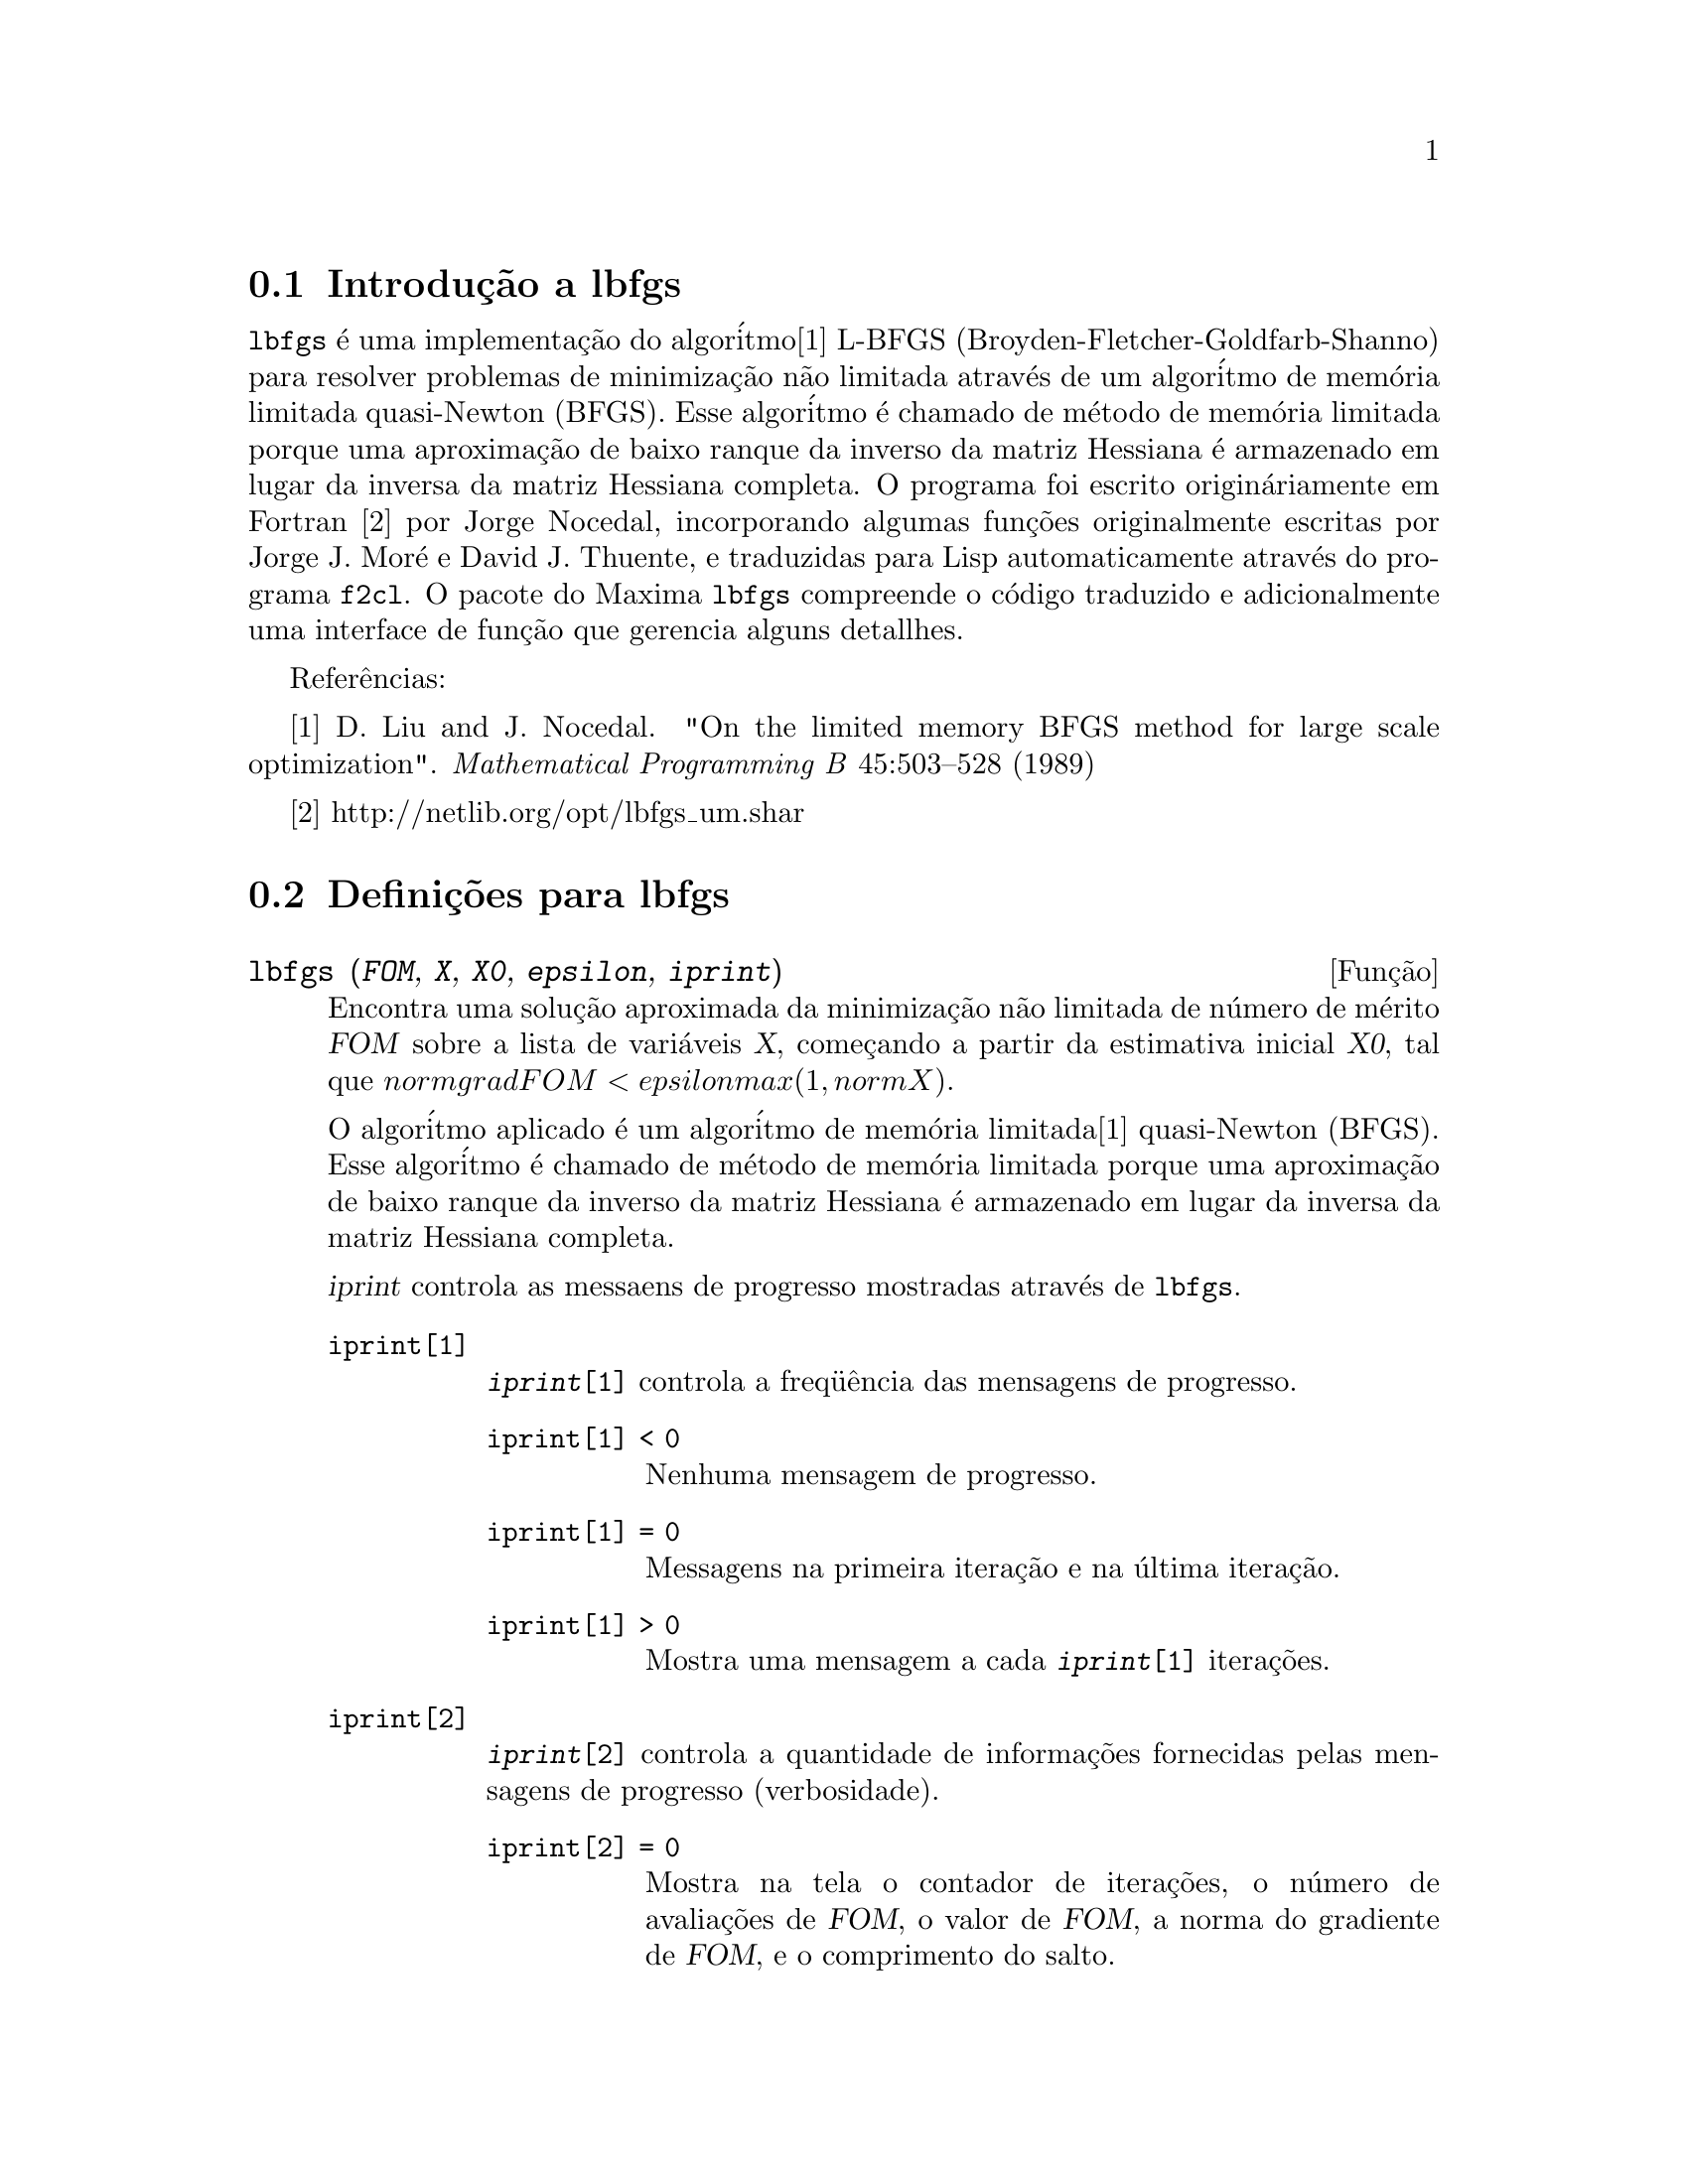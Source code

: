 @c Language: Brazilian Portuguese, Encoding: iso-8859-1
@c /lbfgs.texi/1.2/Sat Dec  9 06:10:42 2006//

@menu
* Introdu@,{c}@~{a}o a lbfgs::
* Defini@,{c}@~{o}es para lbfgs::
@end menu

@node Introdu@,{c}@~{a}o a lbfgs, Defini@,{c}@~{o}es para lbfgs, Top, Top
@section Introdu@,{c}@~{a}o a lbfgs

@code{lbfgs} @'{e} uma implementa@,{c}@~{a}o do algor@'{i}tmo[1] L-BFGS (Broyden-Fletcher-Goldfarb-Shanno)
para resolver problemas de minimiza@,{c}@~{a}o n@~{a}o limitada atrav@'{e}s de um algor@'{i}tmo de mem@'{o}ria limitada quasi-Newton (BFGS).
Esse algor@'{i}tmo @'{e} chamado de m@'{e}todo de mem@'{o}ria limitada porque uma aproxima@,{c}@~{a}o de baixo ranque da
inverso da matriz Hessiana @'{e} armazenado em lugar da inversa da matriz Hessiana completa.
O programa foi escrito origin@'{a}riamente em Fortran [2] por Jorge Nocedal,
incorporando algumas fun@,{c}@~{o}es originalmente escritas por Jorge J. Mor@'{e} e David J. Thuente,
e traduzidas para Lisp automaticamente atrav@'{e}s do programa @code{f2cl}.
O pacote do Maxima @code{lbfgs} compreende o c@'{o}digo traduzido e adicionalmente
uma interface de fun@,{c}@~{a}o que gerencia alguns detallhes.

Refer@^{e}ncias:

[1] D. Liu and J. Nocedal. "On the limited memory BFGS method for large
scale optimization". @i{Mathematical Programming B} 45:503--528 (1989)

[2] http://netlib.org/opt/lbfgs_um.shar

@node Defini@,{c}@~{o}es para lbfgs, , Introdu@,{c}@~{a}o a lbfgs, Top
@section Defini@,{c}@~{o}es para lbfgs

@deffn {Fun@,{c}@~{a}o} lbfgs (@var{FOM}, @var{X}, @var{X0}, @var{epsilon}, @var{iprint})

Encontra uma solu@,{c}@~{a}o aproximada da minimiza@,{c}@~{a}o n@~{a}o limitada de n@'{u}mero de m@'{e}rito @var{FOM}
sobre a lista de vari@'{a}veis @var{X},
come@,{c}ando a partir da estimativa inicial @var{X0},
tal que @math{norm grad FOM < epsilon max(1, norm X)}.

O algor@'{i}tmo aplicado @'{e} um algor@'{i}tmo de mem@'{o}ria limitada[1] quasi-Newton (BFGS).
Esse algor@'{i}tmo @'{e} chamado de m@'{e}todo de mem@'{o}ria limitada porque uma aproxima@,{c}@~{a}o de baixo ranque da
inverso da matriz Hessiana @'{e} armazenado em lugar da inversa da matriz Hessiana completa.

@var{iprint} controla as messaens de progresso mostradas atrav@'{e}s de @code{lbfgs}.

@table @code
@item iprint[1]
@code{@var{iprint}[1]} controla a freq@"{u}@^{e}ncia das mensagens de progresso.
@table @code
@item iprint[1] < 0
Nenhuma mensagem de progresso.
@item iprint[1] = 0
Messagens na primeira itera@,{c}@~{a}o e na @'{u}ltima itera@,{c}@~{a}o.
@item iprint[1] > 0
Mostra uma mensagem a cada @code{@var{iprint}[1]} itera@,{c}@~{o}es.
@end table
@item iprint[2]
@code{@var{iprint}[2]} controla a quantidade de informa@,{c}@~{o}es fornecidas pelas mensagens de progresso (verbosidade).
@table @code
@item iprint[2] = 0
Mostra na tela o contador de itera@,{c}@~{o}es, o n@'{u}mero de avalia@,{c}@~{o}es de @var{FOM}, o valor de @var{FOM},
a norma do gradiente de @var{FOM}, e o comprimento do salto.
@item iprint[2] = 1
O mesmo que @code{@var{iprint}[2] = 0}, adicionando @var{X0} e o gradiente de @var{FOM} avaliado em @var{X0}.
@item iprint[2] = 2
O mesmo que @code{@var{iprint}[2] = 1}, adicionando valores de @var{X} a cada itera@,{c}@~{a}o.
@item iprint[2] = 3
O mesmo que @code{@var{iprint}[2] = 2}, adicionando o gradiente de @var{FOM} a cada itera@,{c}@~{a}o.
@end table
@end table

Veja tamb@'{e}m @code{lbfgs_nfeval_max} e @code{lbfgs_ncorrections}.

Refer@^{e}ncias:

[1] D. Liu and J. Nocedal. "On the limited memory BFGS method for large
scale optimization". @i{Mathematical Programming B} 45:503--528 (1989)

Exemplo:

@c ===beg===
@c load (lbfgs);
@c FOM : '((1/length(X))*sum((F(X[i]) - Y[i])^2, i, 1, length(X)));
@c X : [1, 2, 3, 4, 5];
@c Y : [0, 0.5, 1, 1.25, 1.5];
@c F(x) := A/(1 + exp(-B*(x - C)));
@c ''FOM;
@c estimates : lbfgs (FOM, '[A, B, C], [1, 1, 1], 1e-4, [1, 0]);
@c plot2d ([F(x), [discrete, X, Y]], [x, -1, 6]), ''estimates;
@c ===end===
@example
(%i1) load (lbfgs);
(%o1)   /usr/share/maxima/5.10.0cvs/share/lbfgs/lbfgs.mac
(%i2) FOM : '((1/length(X))*sum((F(X[i]) - Y[i])^2, i, 1, length(X)));
                               2
               sum((F(X ) - Y ) , i, 1, length(X))
                       i     i
(%o2)          -----------------------------------
                            length(X)
(%i3) X : [1, 2, 3, 4, 5];
(%o3)                    [1, 2, 3, 4, 5]
(%i4) Y : [0, 0.5, 1, 1.25, 1.5];
(%o4)                [0, 0.5, 1, 1.25, 1.5]
(%i5) F(x) := A/(1 + exp(-B*(x - C)));
                                   A
(%o5)            F(x) := ----------------------
                         1 + exp((- B) (x - C))
(%i6) ''FOM;
                A               2            A                2
(%o6) ((----------------- - 1.5)  + (----------------- - 1.25)
          - B (5 - C)                  - B (4 - C)
        %e            + 1            %e            + 1
            A             2            A               2
 + (----------------- - 1)  + (----------------- - 0.5)
      - B (3 - C)                - B (2 - C)
    %e            + 1          %e            + 1
             2
            A
 + --------------------)/5
      - B (1 - C)     2
   (%e            + 1)
(%i7) estimates : lbfgs (FOM, '[A, B, C], [1, 1, 1], 1e-4, [1, 0]);
*************************************************
  N=    3   NUMBER OF CORRECTIONS=25
       INITIAL VALUES
 F=  1.348738534246918D-01   GNORM=  2.000215531936760D-01
*************************************************

   I  NFN     FUNC                    GNORM                   STEPLENGTH

   1    3     1.177820636622582D-01   9.893138394953992D-02   8.554435968992371D-01  
   2    6     2.302653892214013D-02   1.180098521565904D-01   2.100000000000000D+01  
   3    8     1.496348495303005D-02   9.611201567691633D-02   5.257340567840707D-01  
   4    9     7.900460841091139D-03   1.325041647391314D-02   1.000000000000000D+00  
   5   10     7.314495451266917D-03   1.510670810312237D-02   1.000000000000000D+00  
   6   11     6.750147275936680D-03   1.914964958023047D-02   1.000000000000000D+00  
   7   12     5.850716021108205D-03   1.028089194579363D-02   1.000000000000000D+00  
   8   13     5.778664230657791D-03   3.676866074530332D-04   1.000000000000000D+00  
   9   14     5.777818823650782D-03   3.010740179797255D-04   1.000000000000000D+00  

 THE MINIMIZATION TERMINATED WITHOUT DETECTING ERRORS.
 IFLAG = 0
(%o7) [A = 1.461933911464101, B = 1.601593973254802, 
                                           C = 2.528933072164854]
(%i8) plot2d ([F(x), [discrete, X, Y]], [x, -1, 6]), ''estimates;
(%o8) 
@end example

@end deffn

@defvr {Vari@~{a}vel} lbfgs_nfeval_max
Valor padr@~{a}o: 100

@end defvr

@defvr {Vari@~{a}vel} lbfgs_ncorrections
Valor padr@~{a}o: 25

@end defvr
